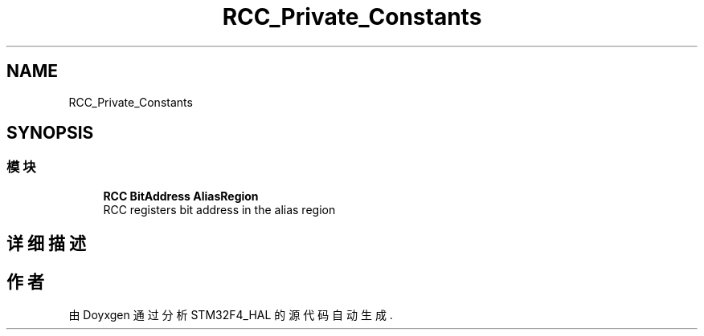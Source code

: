 .TH "RCC_Private_Constants" 3 "2020年 八月 7日 星期五" "Version 1.24.0" "STM32F4_HAL" \" -*- nroff -*-
.ad l
.nh
.SH NAME
RCC_Private_Constants
.SH SYNOPSIS
.br
.PP
.SS "模块"

.in +1c
.ti -1c
.RI "\fBRCC BitAddress AliasRegion\fP"
.br
.RI "RCC registers bit address in the alias region "
.in -1c
.SH "详细描述"
.PP 

.SH "作者"
.PP 
由 Doyxgen 通过分析 STM32F4_HAL 的 源代码自动生成\&.
